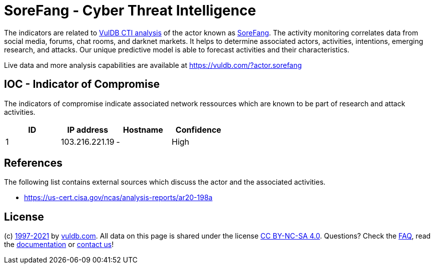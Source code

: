 = SoreFang - Cyber Threat Intelligence

The indicators are related to https://vuldb.com/?doc.cti[VulDB CTI analysis] of the actor known as https://vuldb.com/?actor.sorefang[SoreFang]. The activity monitoring correlates data from social media, forums, chat rooms, and darknet markets. It helps to determine associated actors, activities, intentions, emerging research, and attacks. Our unique predictive model is able to forecast activities and their characteristics.

Live data and more analysis capabilities are available at https://vuldb.com/?actor.sorefang

== IOC - Indicator of Compromise

The indicators of compromise indicate associated network ressources which are known to be part of research and attack activities.

[options="header"]
|========================================
|ID|IP address|Hostname|Confidence
|1|103.216.221.19|-|High
|========================================

== References

The following list contains external sources which discuss the actor and the associated activities.

* https://us-cert.cisa.gov/ncas/analysis-reports/ar20-198a

== License

(c) https://vuldb.com/?doc.changelog[1997-2021] by https://vuldb.com/?doc.about[vuldb.com]. All data on this page is shared under the license https://creativecommons.org/licenses/by-nc-sa/4.0/[CC BY-NC-SA 4.0]. Questions? Check the https://vuldb.com/?doc.faq[FAQ], read the https://vuldb.com/?doc[documentation] or https://vuldb.com/?contact[contact us]!
